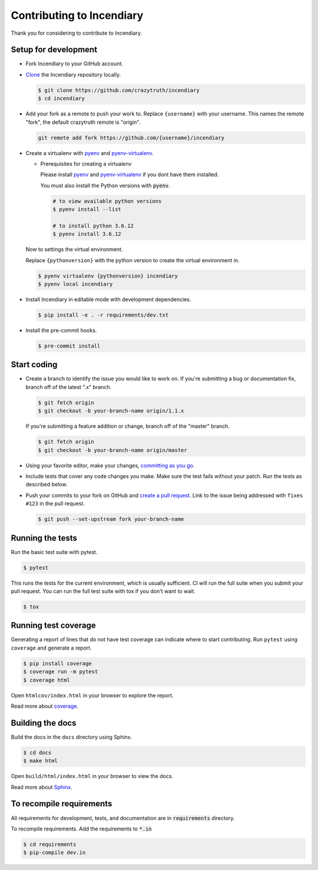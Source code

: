 ..

Contributing to Incendiary
===========================

Thank you for considering to contribute to Incendiary.


Setup for development
-----------------------

-   Fork Incendiary to your GitHub account.
-   `Clone`_ the Incendiary repository locally.

    .. code-block:: text

        $ git clone https://github.com/crazytruth/incendiary
        $ cd incendiary

-   Add your fork as a remote to push your work to. Replace
    ``{username}`` with your username. This names the remote "fork", the
    default crazytruth remote is "origin".

    .. code-block:: text

        git remote add fork https://github.com/{username}/incendiary

-   Create a virtualenv with `pyenv`_ and `pyenv-virtualenv`_.

    -   Prerequisites for creating a virtualenv

        Please install `pyenv`_ and `pyenv-virtualenv`_ if you dont have them
        installed.

        You must also install the Python versions with :code:`pyenv`.

        .. code-block:: bash

            # to view available python versions
            $ pyenv install --list

            # to install python 3.6.12
            $ pyenv install 3.6.12

    Now to settings the virtual environment.

    Replace ``{pythonversion}`` with the python version to
    create the virtual environment in.

    .. code-block:: bash

        $ pyenv virtualenv {pythonversion} incendiary
        $ pyenv local incendiary

-   Install Incendiary in editable mode with development dependencies.

    .. code-block:: text

        $ pip install -e . -r requirements/dev.txt

-   Install the pre-commit hooks.

    .. code-block:: text

        $ pre-commit install

.. _pyenv: https://github.com/pyenv/pyenv
.. _pyenv-virtualenv: https://github.com/pyenv/pyenv-virtualenv
.. _Fork: https://github.com/crazytruth/incendiary/fork
.. _Clone: https://help.github.com/en/articles/fork-a-repo#step-2-create-a-local-clone-of-your-fork


Start coding
--------------

-   Create a branch to identify the issue you would like to work on. If
    you're submitting a bug or documentation fix, branch off of the
    latest ".x" branch.

    .. code-block:: text

        $ git fetch origin
        $ git checkout -b your-branch-name origin/1.1.x

    If you're submitting a feature addition or change, branch off of the
    "master" branch.

    .. code-block:: text

        $ git fetch origin
        $ git checkout -b your-branch-name origin/master

-   Using your favorite editor, make your changes,
    `committing as you go`_.
-   Include tests that cover any code changes you make. Make sure the
    test fails without your patch. Run the tests as described below.
-   Push your commits to your fork on GitHub and
    `create a pull request`_. Link to the issue being addressed with
    ``fixes #123`` in the pull request.

    .. code-block:: text

        $ git push --set-upstream fork your-branch-name

.. _committing as you go: https://dont-be-afraid-to-commit.readthedocs.io/en/latest/git/commandlinegit.html#commit-your-changes
.. _create a pull request: https://help.github.com/en/articles/creating-a-pull-request


Running the tests
--------------------

Run the basic test suite with pytest.

.. code-block:: text

    $ pytest

This runs the tests for the current environment, which is usually
sufficient. CI will run the full suite when you submit your pull
request. You can run the full test suite with tox if you don't want to
wait.

.. code-block:: text

    $ tox


Running test coverage
---------------------

Generating a report of lines that do not have test coverage can indicate
where to start contributing. Run ``pytest`` using ``coverage`` and
generate a report.

.. code-block:: text

    $ pip install coverage
    $ coverage run -m pytest
    $ coverage html

Open ``htmlcov/index.html`` in your browser to explore the report.

Read more about `coverage <https://coverage.readthedocs.io>`__.


Building the docs
-----------------

Build the docs in the ``docs`` directory using Sphinx.

.. code-block:: text

    $ cd docs
    $ make html

Open ``build/html/index.html`` in your browser to view the docs.

Read more about `Sphinx <https://www.sphinx-doc.org/en/stable/>`__.

To recompile requirements
-------------------------

All requirements for development, tests, and documentation are
in :code:`requirements` directory.

To recompile requirements. Add the requirements to :code:`*.in`

.. code-block::

    $ cd requirements
    $ pip-compile dev.in
